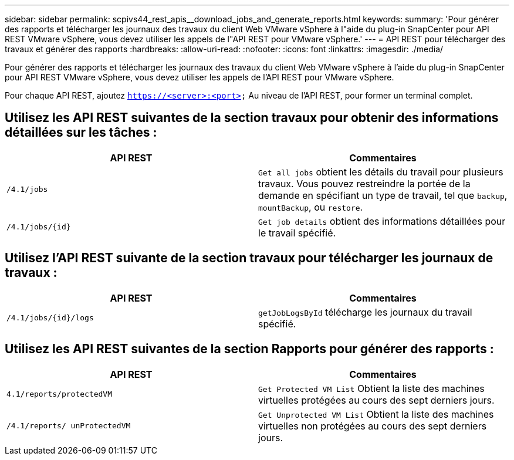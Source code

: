---
sidebar: sidebar 
permalink: scpivs44_rest_apis__download_jobs_and_generate_reports.html 
keywords:  
summary: 'Pour générer des rapports et télécharger les journaux des travaux du client Web VMware vSphere à l"aide du plug-in SnapCenter pour API REST VMware vSphere, vous devez utiliser les appels de l"API REST pour VMware vSphere.' 
---
= API REST pour télécharger des travaux et générer des rapports
:hardbreaks:
:allow-uri-read: 
:nofooter: 
:icons: font
:linkattrs: 
:imagesdir: ./media/


[role="lead"]
Pour générer des rapports et télécharger les journaux des travaux du client Web VMware vSphere à l'aide du plug-in SnapCenter pour API REST VMware vSphere, vous devez utiliser les appels de l'API REST pour VMware vSphere.

Pour chaque API REST, ajoutez `https://<server>:<port>` Au niveau de l'API REST, pour former un terminal complet.



== Utilisez les API REST suivantes de la section travaux pour obtenir des informations détaillées sur les tâches :

|===
| API REST | Commentaires 


| `/4.1/jobs` | `Get all jobs` obtient les détails du travail pour plusieurs travaux. Vous pouvez restreindre la portée de la demande en spécifiant un type de travail, tel que `backup`, `mountBackup`, ou `restore`. 


| `/4.1/jobs/{id}` | `Get job details` obtient des informations détaillées pour le travail spécifié. 
|===


== Utilisez l'API REST suivante de la section travaux pour télécharger les journaux de travaux :

|===
| API REST | Commentaires 


| `/4.1/jobs/{id}/logs` | `getJobLogsById` télécharge les journaux du travail spécifié. 
|===


== Utilisez les API REST suivantes de la section Rapports pour générer des rapports :

|===
| API REST | Commentaires 


| `4.1/reports/protectedVM` | `Get Protected VM List` Obtient la liste des machines virtuelles protégées au cours des sept derniers jours. 


| `/4.1/reports/
unProtectedVM` | `Get Unprotected VM List` Obtient la liste des machines virtuelles non protégées au cours des sept derniers jours. 
|===